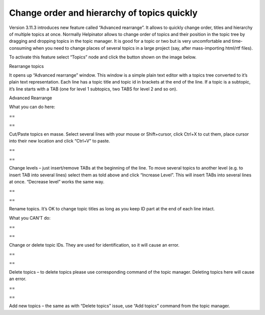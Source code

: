 ==============================================
Change order and hierarchy of topics quickly
==============================================


Version 3.11.3 introduces new feature called “Advanced rearrange”. It allows to quickly change order, titles and hierarchy of multiple topics at once. Normally Helpinator allows to change order of topics and their position in the topic tree by dragging and dropping topics in the topic manager. It is good for a topic or two but is very uncomfortable and time-consuming when you need to change places of several topics in a large project (say, after mass-importing html/rtf files).

To activate this feature select “Topics” node and click the button shown on the image below.

.. image:: images/rearrange-button.png

Rearrange topics


It opens up “Advanced rearrange” window. This window is a simple plain text editor with a topics tree converted to it’s plain text representation. Each line has a topic title and topic id in brackets at the end of the line. If a topic is a subtopic, it’s line starts with a TAB (one for level 1 subtopics, two TABS for level 2 and so on).

.. image:: images/advanced-rearrange.png

Advanced Rearrange



What you can do here:

==

==


Cut/Paste topics en masse. Select several lines with your mouse or Shift+cursor, click Ctrl+X to cut them, place cursor into their new location and click “Ctrl+V” to paste. 

==

==


Change levels – just insert/remove TABs at the beginning of the line. To move several topics to another level (e.g. to insert TAB into several lines) select them as told above and click “Increase Level”. This will insert TABs into several lines at once. “Decrease level” works the same way. 

==

==


Rename topics. It’s OK to change topic titles as long as you keep ID part at the end of each line intact.

What you CAN’T do:

==

==


Change or delete topic IDs. They are used for identification, so it will cause an error. 

==

==


Delete topics – to delete topics please use corresponding command of the topic manager. Deleting topics here will cause an error. 

==

==


Add new topics – the same as with “Delete topics” issue, use “Add topics” command from the topic manager.
